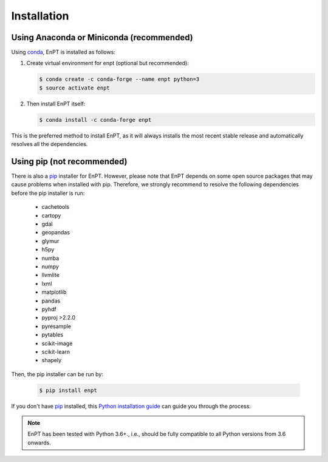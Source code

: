 .. _installation:

============
Installation
============


Using Anaconda or Miniconda (recommended)
-----------------------------------------

Using conda_, EnPT is installed as follows:


1. Create virtual environment for enpt (optional but recommended):

   .. code-block:: bash

    $ conda create -c conda-forge --name enpt python=3
    $ source activate enpt


2. Then install EnPT itself:

   .. code-block:: bash

    $ conda install -c conda-forge enpt


This is the preferred method to install EnPT, as it will always installs the most recent stable release and
automatically resolves all the dependencies.


Using pip (not recommended)
---------------------------

There is also a `pip`_ installer for EnPT. However, please note that EnPT depends on some
open source packages that may cause problems when installed with pip. Therefore, we strongly recommend
to resolve the following dependencies before the pip installer is run:

    * cachetools
    * cartopy
    * gdal
    * geopandas
    * glymur
    * h5py
    * numba
    * numpy
    * llvmlite
    * lxml
    * matplotlib
    * pandas
    * pyhdf
    * pyproj >2.2.0
    * pyresample
    * pytables
    * scikit-image
    * scikit-learn
    * shapely


Then, the pip installer can be run by:

   .. code-block:: bash

    $ pip install enpt

If you don't have `pip`_ installed, this `Python installation guide`_ can guide
you through the process.



.. note::

    EnPT has been tested with Python 3.6+., i.e., should be fully compatible to all Python versions from 3.6 onwards.


.. _pip: https://pip.pypa.io
.. _Python installation guide: http://docs.python-guide.org/en/latest/starting/installation/
.. _conda: https://conda.io/docs

